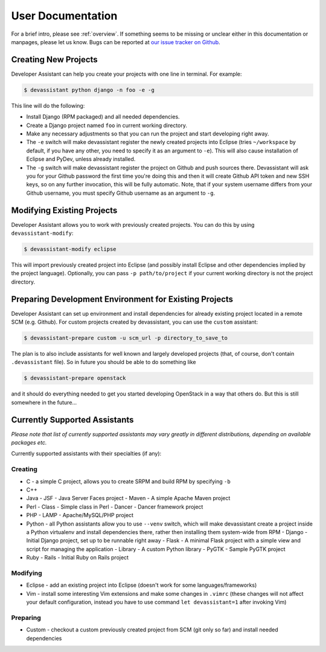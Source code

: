 .. _our issue tracker on Github: https://github.com/bkabrda/devassistant/issues

User Documentation
==================

For a brief intro, please see :ref:`overview`. If something seems to be missing
or unclear either in this documentation or manpages, please let us know.
Bugs can be reported at `our issue tracker on Github`_.

Creating New Projects
---------------------

Developer Assistant can help you create your projects with one line in terminal.
For example:

.. code:: sh

   $ devassistant python django -n foo -e -g

This line will do the following:

- Install Django (RPM packaged) and all needed dependencies.
- Create a Django project named ``foo`` in current working directory.
- Make any necessary adjustments so that you can run the project and start developing
  right away.
- The ``-e`` switch will make devassistant register the newly created projects into
  Eclipse (tries ``~/workspace`` by default, if you have any other, you need to specify
  it as an argument to ``-e``). This will also cause installation of Eclipse and PyDev,
  unless already installed.
- The ``-g`` switch will make devassistant register the project on Github and push
  sources there. Devassistant will ask you for your Github password the first time
  you're doing this and then it will create Github API token and new SSH keys, so
  on any further invocation, this will be fully automatic. Note, that if your
  system username differs from your Github username, you must specify Github username
  as an argument to ``-g``.

Modifying Existing Projects
---------------------------

Developer Assistant allows you to work with previously created projects. You can do
this by using ``devassistant-modify``:

.. code:: sh

   $ devassistant-modify eclipse

This will import previously created project into Eclipse (and possibly install
Eclipse and other dependencies implied by the project language). Optionally,
you can pass ``-p path/to/project`` if your current working directory is not
the project directory.

Preparing Development Environment for Existing Projects
-------------------------------------------------------

Developer Assistant can set up environment and install dependencies for already
existing project located in a remote SCM (e.g. Github). For custom projects created
by devassistant, you can use the ``custom`` assistant:

.. code:: sh

   $ devassistant-prepare custom -u scm_url -p directory_to_save_to

The plan is to also include assistants for well known and largely developed projects
(that, of course, don't contain ``.devassistant`` file). So in future you should be
able to do something like

.. code:: sh

   $ devassistant-prepare openstack

and it should do everything needed to get you started developing OpenStack in a way
that others do. But this is still somewhere in the future...


Currently Supported Assistants
------------------------------

*Please note that list of currently supported assistants may vary greatly in different
distributions, depending on available packages etc.*

Currently supported assistants with their specialties (if any):

Creating
^^^^^^^^

- C - a simple C project, allows you to create SRPM and build RPM by specifying ``-b``
- C++
- Java
  - JSF - Java Server Faces project
  - Maven - A simple Apache Maven project
- Perl
  - Class - Simple class in Perl
  - Dancer - Dancer framework project
- PHP
  - LAMP - Apache/MySQL/PHP project
- Python - all Python assistants allow you to use ``--venv`` switch, which will make
  devassistant create a project inside a Python virtualenv and install dependencies
  there, rather then installing them system-wide from RPM
  - Django - Initial Django project, set up to be runnable right away
  - Flask - A minimal Flask project with a simple view and script for managing the application
  - Library - A custom Python library
  - PyGTK - Sample PyGTK project
- Ruby
  - Rails - Initial Ruby on Rails project

Modifying
^^^^^^^^^

- Eclipse - add an existing project into Eclipse (doesn't work for some languages/frameworks)
- Vim - install some interesting Vim extensions and make some changes in ``.vimrc`` (these
  changes will not affect your default configuration, instead you have to use command
  ``let devassistant=1`` after invoking Vim)

Preparing
^^^^^^^^^

- Custom - checkout a custom previously created project from SCM (git only so far) and
  install needed dependencies
